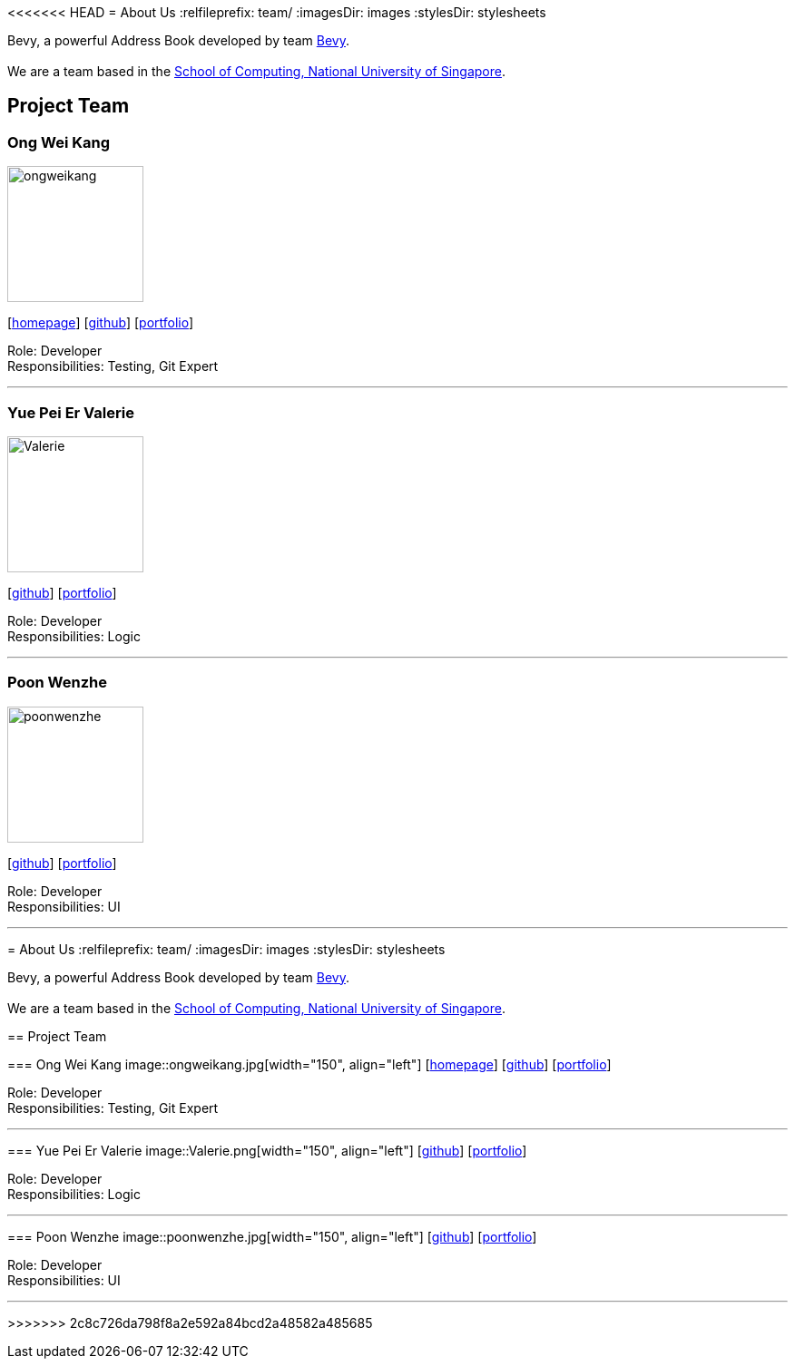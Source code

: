 <<<<<<< HEAD
= About Us
:relfileprefix: team/
ifdef::env-github,env-browser[:outfilesuffix: .adoc]
:imagesDir: images
:stylesDir: stylesheets

Bevy, a powerful Address Book developed by team https://github.com/orgs/CS2103AUG2017-T16-B3/teams/developers/members[Bevy]. +
{empty} +
We are a team based in the http://www.comp.nus.edu.sg[School of Computing, National University of Singapore].

== Project Team

=== Ong Wei Kang
image::ongweikang.jpg[width="150", align="left"]
{empty}[http://johnweikangong.github.io[homepage]] [https://github.com/johnweikangong[github]] [https://github.com/CS2103AUG2017-T16-B3/main/blob/master/docs/team/%5BT16-B3%5D%5BOng_Wei_Kang%5DPortfolio.adoc[portfolio]]

Role: Developer +
Responsibilities: Testing, Git Expert

'''

=== Yue Pei Er Valerie
image::Valerie.png[width="150", align="left"]
{empty}[http://github.com/Valerieyue[github]] [https://github.com/CS2103AUG2017-T16-B3/main/blob/master/docs/team/%5BT16-B3%5D%5BYue_Pei_Er_Valerie%5DPortfolio.adoc[portfolio]]

Role: Developer +
Responsibilities: Logic

'''

=== Poon Wenzhe
image::poonwenzhe.jpg[width="150", align="left"]
{empty}[http://github.com/pwenzhe[github]] [https://github.com/CS2103AUG2017-T16-B3/main/blob/master/docs/team/%5BT16-B3%5D%5BPoon_Wenzhe%5DPortfolio.adoc[portfolio]]

Role: Developer +
Responsibilities: UI

'''
=======
= About Us
:relfileprefix: team/
ifdef::env-github,env-browser[:outfilesuffix: .adoc]
:imagesDir: images
:stylesDir: stylesheets

Bevy, a powerful Address Book developed by team https://github.com/orgs/CS2103AUG2017-T16-B3/teams/developers/members[Bevy]. +
{empty} +
We are a team based in the http://www.comp.nus.edu.sg[School of Computing, National University of Singapore].

== Project Team

=== Ong Wei Kang
image::ongweikang.jpg[width="150", align="left"]
{empty}[http://johnweikangong.github.io[homepage]] [https://github.com/johnweikangong[github]] [https://github.com/CS2103AUG2017-T16-B3/main/blob/master/docs/team/%5BT16-B3%5D%5BOng_Wei_Kang%5DPortfolio.adoc[portfolio]]

Role: Developer +
Responsibilities: Testing, Git Expert

'''

=== Yue Pei Er Valerie
image::Valerie.png[width="150", align="left"]
{empty}[http://github.com/Valerieyue[github]] [https://github.com/CS2103AUG2017-T16-B3/main/blob/master/docs/team/%5BT16-B3%5D%5BYue_Pei_Er_Valerie%5DPortfolio.adoc[portfolio]]

Role: Developer +
Responsibilities: Logic

'''

=== Poon Wenzhe
image::poonwenzhe.jpg[width="150", align="left"]
{empty}[http://github.com/pwenzhe[github]] [https://github.com/CS2103AUG2017-T16-B3/main/blob/master/docs/team/%5BT16-B3%5D%5BPoon_Wenzhe%5DPortfolio.adoc[portfolio]]

Role: Developer +
Responsibilities: UI

'''
>>>>>>> 2c8c726da798f8a2e592a84bcd2a48582a485685
